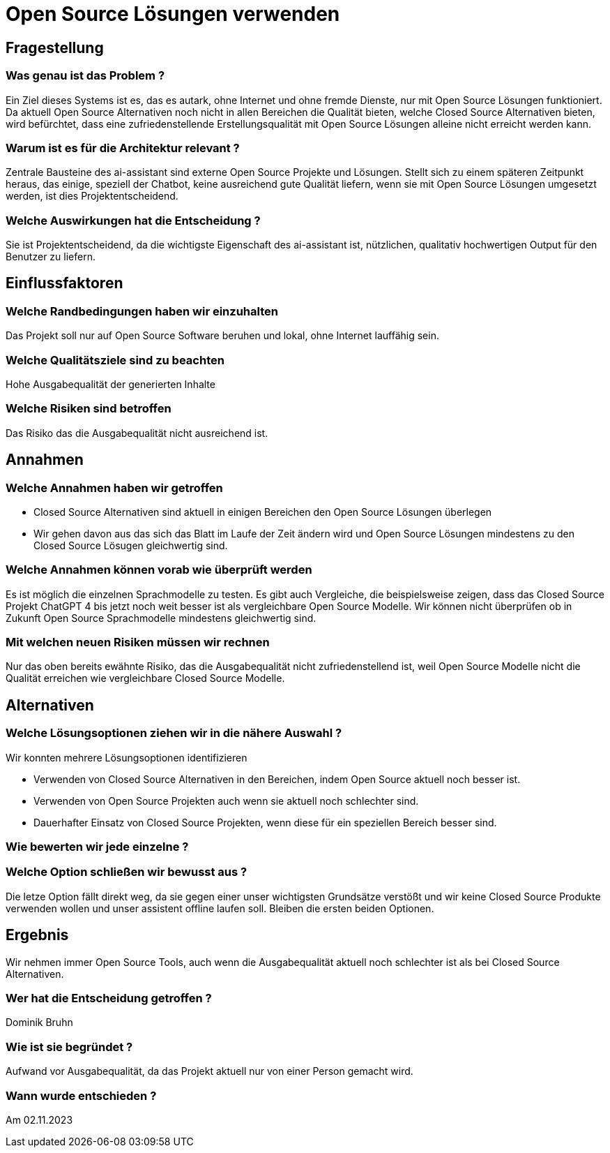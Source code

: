 = Open Source Lösungen verwenden
:navtitle: Open Source

== Fragestellung
=== Was genau ist das Problem ?
Ein Ziel dieses Systems ist es, das es autark, ohne Internet und ohne fremde Dienste, nur mit Open Source Lösungen funktioniert. Da aktuell Open Source Alternativen noch nicht in allen Bereichen die Qualität bieten, welche Closed Source Alternativen bieten, wird befürchtet, dass eine zufriedenstellende Erstellungsqualität mit Open Source Lösungen alleine nicht erreicht werden kann.

=== Warum ist es für die Architektur relevant ?
Zentrale Bausteine des ai-assistant sind externe Open Source Projekte und Lösungen. Stellt sich zu einem späteren Zeitpunkt heraus, das einige, speziell der Chatbot, keine ausreichend gute Qualität liefern, wenn sie mit Open Source Lösungen umgesetzt werden, ist dies Projektentscheidend.

=== Welche Auswirkungen hat die Entscheidung ?
Sie ist Projektentscheidend, da die wichtigste Eigenschaft des ai-assistant ist, nützlichen, qualitativ hochwertigen Output für den Benutzer zu liefern.

== Einflussfaktoren
=== Welche Randbedingungen haben wir einzuhalten
Das Projekt soll nur auf Open Source Software beruhen und lokal, ohne Internet lauffähig sein.

=== Welche Qualitätsziele sind zu beachten
Hohe Ausgabequalität der generierten Inhalte

=== Welche Risiken sind betroffen
Das Risiko das die Ausgabequalität nicht ausreichend ist.

== Annahmen
=== Welche Annahmen haben wir getroffen
* Closed Source Alternativen sind aktuell in einigen Bereichen den Open Source Lösungen überlegen
* Wir gehen davon aus das sich das Blatt im Laufe der Zeit ändern wird und Open Source Lösungen mindestens zu den Closed Source Lösugen gleichwertig sind.

=== Welche Annahmen können vorab wie überprüft werden
Es ist möglich die einzelnen Sprachmodelle zu testen. Es gibt auch Vergleiche, die beispielsweise zeigen, dass das Closed Source Projekt ChatGPT 4 bis jetzt noch weit besser ist als vergleichbare Open Source Modelle.
Wir können nicht überprüfen ob in Zukunft Open Source Sprachmodelle mindestens gleichwertig sind.

=== Mit welchen neuen Risiken müssen wir rechnen
Nur das oben bereits ewähnte Risiko, das die Ausgabequalität nicht zufriedenstellend ist, weil Open Source Modelle nicht die Qualität erreichen wie vergleichbare Closed Source Modelle.

== Alternativen

=== Welche Lösungsoptionen ziehen wir in die nähere Auswahl ?

Wir konnten mehrere Lösungsoptionen identifizieren

* Verwenden von Closed Source Alternativen in den Bereichen, indem Open Source aktuell noch besser ist.
* Verwenden von Open Source Projekten auch wenn sie aktuell noch schlechter sind.
* Dauerhafter Einsatz von Closed Source Projekten, wenn diese für ein speziellen Bereich besser sind.

=== Wie bewerten wir jede einzelne ?


=== Welche Option schließen wir bewusst aus ?
Die letze Option fällt direkt weg, da sie gegen einer unser wichtigsten Grundsätze verstößt und wir keine Closed Source Produkte verwenden wollen und unser assistent offline laufen soll.
Bleiben die ersten beiden Optionen.

== Ergebnis
Wir nehmen immer Open Source Tools, auch wenn die Ausgabequalität aktuell noch schlechter ist als bei Closed Source Alternativen.

=== Wer hat die Entscheidung getroffen ?
Dominik Bruhn

=== Wie ist sie begründet ?
Aufwand vor Ausgabequalität, da das Projekt aktuell nur von einer Person gemacht wird.

=== Wann wurde entschieden ?
Am 02.11.2023